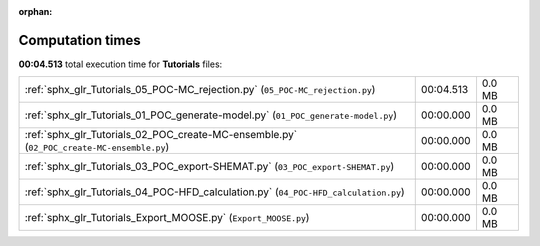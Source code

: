 
:orphan:

.. _sphx_glr_Tutorials_sg_execution_times:

Computation times
=================
**00:04.513** total execution time for **Tutorials** files:

+-------------------------------------------------------------------------------------------+-----------+--------+
| :ref:`sphx_glr_Tutorials_05_POC-MC_rejection.py` (``05_POC-MC_rejection.py``)             | 00:04.513 | 0.0 MB |
+-------------------------------------------------------------------------------------------+-----------+--------+
| :ref:`sphx_glr_Tutorials_01_POC_generate-model.py` (``01_POC_generate-model.py``)         | 00:00.000 | 0.0 MB |
+-------------------------------------------------------------------------------------------+-----------+--------+
| :ref:`sphx_glr_Tutorials_02_POC_create-MC-ensemble.py` (``02_POC_create-MC-ensemble.py``) | 00:00.000 | 0.0 MB |
+-------------------------------------------------------------------------------------------+-----------+--------+
| :ref:`sphx_glr_Tutorials_03_POC_export-SHEMAT.py` (``03_POC_export-SHEMAT.py``)           | 00:00.000 | 0.0 MB |
+-------------------------------------------------------------------------------------------+-----------+--------+
| :ref:`sphx_glr_Tutorials_04_POC-HFD_calculation.py` (``04_POC-HFD_calculation.py``)       | 00:00.000 | 0.0 MB |
+-------------------------------------------------------------------------------------------+-----------+--------+
| :ref:`sphx_glr_Tutorials_Export_MOOSE.py` (``Export_MOOSE.py``)                           | 00:00.000 | 0.0 MB |
+-------------------------------------------------------------------------------------------+-----------+--------+

